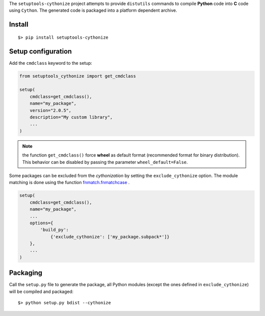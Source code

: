 

The ``setuptools-cythonize`` project attempts to provide ``distutils`` commands
to compile **Python** code into **C** code using ``Cython``. The generated code
is packaged into a platform dependent archive.

Install
-------

::

     $> pip install setuptools-cythonize


Setup configuration
-------------------

Add the ``cmdclass`` keyword to the setup:

.. code-block:: python

    from setuptools_cythonize import get_cmdclass

    setup(
        cmdclass=get_cmdclass(),
        name="my_package",
        version="2.0.5",
        description="My custom library",
        ...
    )

.. note:: the function ``get_cmdclass()`` force **wheel** as default format
          (recommended format for binary distribution). This behavior can be
          disabled by passing the parameter ``wheel_default=False``.

Some packages can be excluded from the *cythonization* by setting the ``exclude_cythonize``
option. The module matching is done using the function
`fnmatch.fnmatchcase <https://docs.python.org/3/library/fnmatch.html#fnmatch.fnmatchcase>`_ .

.. code-block:: python

    setup(
        cmdclass=get_cmdclass(),
        name="my_package",
        ...
        options={
            'build_py':
                {'exclude_cythonize': ['my_package.subpack*']}
        },
        ...
    )

Packaging
---------

Call the ``setup.py`` file to generate the package, all Python modules
(except the ones defined in ``exclude_cythonize``) will be compiled
and packaged::

     $> python setup.py bdist --cythonize
